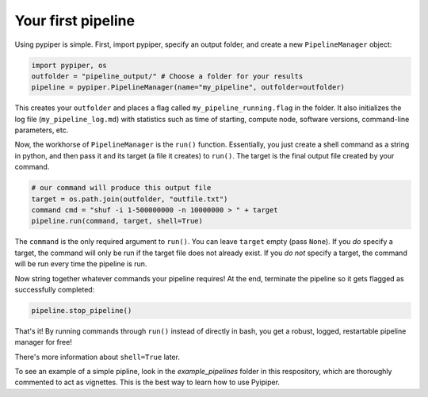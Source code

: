 
Your first pipeline
***************************

Using pypiper is simple. First, import pypiper, specify an output folder, and create a new ``PipelineManager`` object:

.. code-block:: python

	import pypiper, os
	outfolder = "pipeline_output/" # Choose a folder for your results
	pipeline = pypiper.PipelineManager(name="my_pipeline", outfolder=outfolder)

This creates your ``outfolder`` and places a flag called ``my_pipeline_running.flag`` in the folder. It also initializes the log file (``my_pipeline_log.md``) with statistics such as time of starting, compute node, software versions, command-line parameters, etc.

Now, the workhorse of ``PipelineManager`` is the ``run()`` function. Essentially, you just create a shell command as a string in python, and then pass it and its target (a file it creates) to ``run()``. The target is the final output file created by your command.

.. code-block:: python

	# our command will produce this output file
	target = os.path.join(outfolder, "outfile.txt")
	command cmd = "shuf -i 1-500000000 -n 10000000 > " + target
	pipeline.run(command, target, shell=True)


The ``command`` is the only required argument to ``run()``. You can leave ``target`` empty (pass ``None``). If you *do* specify a target, the command will only be run if the target file does not already exist. If you *do not* specify a target, the command will be run every time the pipeline is run. 

Now string together whatever commands your pipeline requires! At the end, terminate the pipeline so it gets flagged as successfully completed:

.. code-block:: python

	pipeline.stop_pipeline()

That's it! By running commands through ``run()`` instead of directly in bash, you get a robust, logged, restartable pipeline manager for free!

There's more information about ``shell=True`` later.

To see an example of a simple pipline, look in the `example_pipelines` folder in this respository, which are thoroughly commented to act as vignettes. This is the best way to learn how to use Pyipiper.

